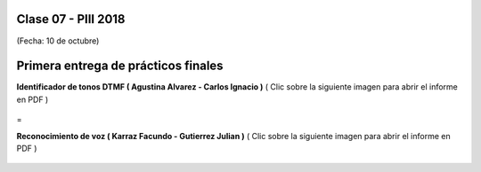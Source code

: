 .. -*- coding: utf-8 -*-

.. _rcs_subversion:

Clase 07 - PIII 2018
====================
(Fecha: 10 de octubre)


Primera entrega de prácticos finales
====================================


**Identificador de tonos DTMF ( Agustina Alvarez - Carlos Ignacio )** 
( Clic sobre la siguiente imagen para abrir el informe en PDF )

.. figure:: resources/clase07/PrimeraEntrega-Agustina-Carlos.png
	:target: resources/clase07/PrimeraEntrega-Agustina-Carlos.pdf


=

**Reconocimiento de voz ( Karraz Facundo - Gutierrez Julian )** 
( Clic sobre la siguiente imagen para abrir el informe en PDF )

.. figure:: resources/clase07/PrimeraEntrega-Julian-Facundo.png
	:target: resources/clase07/PrimeraEntrega-Julian-Facundo.pdf



